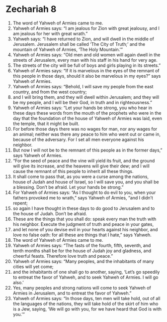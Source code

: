 ﻿
* Zechariah 8
1. The word of Yahweh of Armies came to me. 
2. Yahweh of Armies says: “I am jealous for Zion with great jealousy, and I am jealous for her with great wrath.” 
3. Yahweh says: “I have returned to Zion, and will dwell in the middle of Jerusalem. Jerusalem shall be called ‘The City of Truth;’ and the mountain of Yahweh of Armies, ‘The Holy Mountain.’” 
4. Yahweh of Armies says: “Old men and old women will again dwell in the streets of Jerusalem, every man with his staff in his hand for very age. 
5. The streets of the city will be full of boys and girls playing in its streets.” 
6. Yahweh of Armies says: “If it is marvelous in the eyes of the remnant of this people in those days, should it also be marvelous in my eyes?” says Yahweh of Armies. 
7. Yahweh of Armies says: “Behold, I will save my people from the east country, and from the west country; 
8. and I will bring them, and they will dwell within Jerusalem; and they will be my people, and I will be their God, in truth and in righteousness.” 
9. Yahweh of Armies says: “Let your hands be strong, you who hear in these days these words from the mouth of the prophets who were in the day that the foundation of the house of Yahweh of Armies was laid, even the temple, that it might be built. 
10. For before those days there was no wages for man, nor any wages for an animal; neither was there any peace to him who went out or came in, because of the adversary. For I set all men everyone against his neighbor. 
11. But now I will not be to the remnant of this people as in the former days,” says Yahweh of Armies. 
12. “For the seed of peace and the vine will yield its fruit, and the ground will give its increase, and the heavens will give their dew; and I will cause the remnant of this people to inherit all these things. 
13. It shall come to pass that, as you were a curse among the nations, house of Judah and house of Israel, so I will save you, and you shall be a blessing. Don’t be afraid. Let your hands be strong.” 
14. For Yahweh of Armies says: “As I thought to do evil to you, when your fathers provoked me to wrath,” says Yahweh of Armies, “and I didn’t repent; 
15. so again I have thought in these days to do good to Jerusalem and to the house of Judah. Don’t be afraid. 
16. These are the things that you shall do: speak every man the truth with his neighbor. Execute the judgment of truth and peace in your gates, 
17. and let none of you devise evil in your hearts against his neighbor, and love no false oath: for all these are things that I hate,” says Yahweh. 
18. The word of Yahweh of Armies came to me. 
19. Yahweh of Armies says: “The fasts of the fourth, fifth, seventh, and tenth months shall be for the house of Judah joy and gladness, and cheerful feasts. Therefore love truth and peace.” 
20. Yahweh of Armies says: “Many peoples, and the inhabitants of many cities will yet come; 
21. and the inhabitants of one shall go to another, saying, ‘Let’s go speedily to entreat the favor of Yahweh, and to seek Yahweh of Armies. I will go also.’ 
22. Yes, many peoples and strong nations will come to seek Yahweh of Armies in Jerusalem, and to entreat the favor of Yahweh.” 
23. Yahweh of Armies says: “In those days, ten men will take hold, out of all the languages of the nations, they will take hold of the skirt of him who is a Jew, saying, ‘We will go with you, for we have heard that God is with you.’” 
